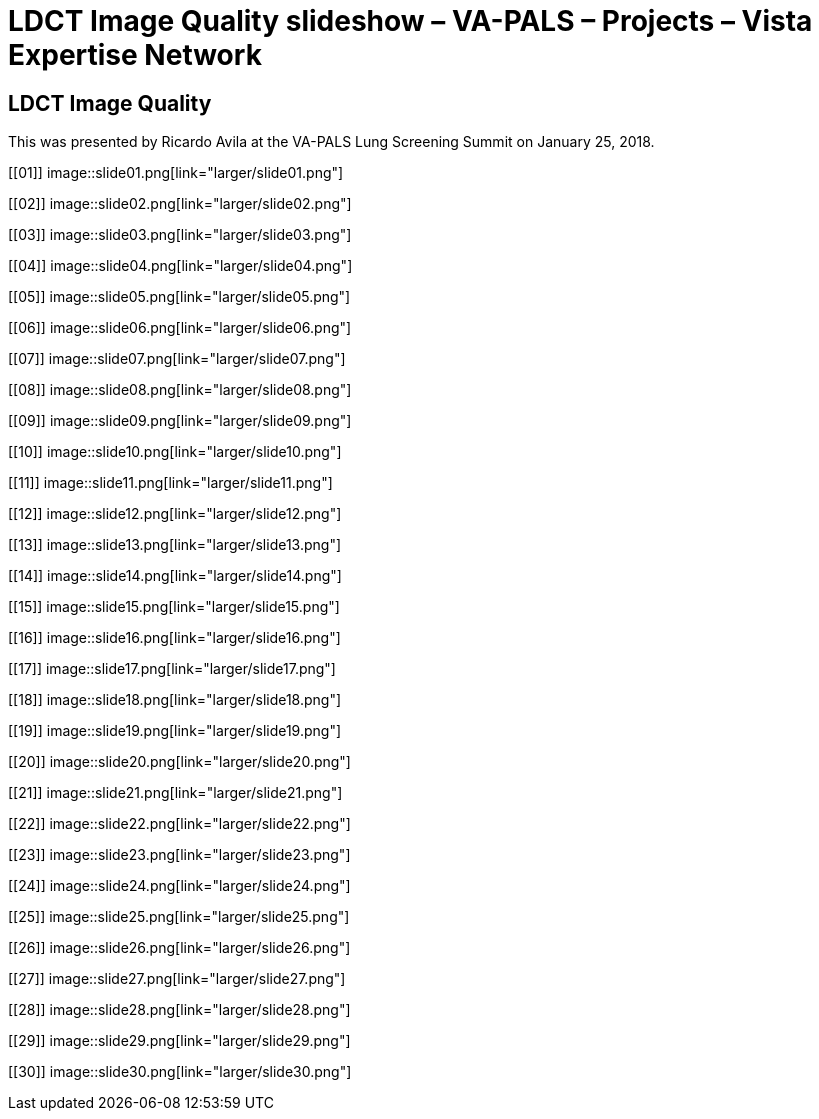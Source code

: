 :doctitle:    LDCT Image Quality slideshow – VA-PALS – Projects – Vista Expertise Network

== LDCT Image Quality

This was presented by Ricardo Avila at the VA-PALS Lung Screening Summit on
January{nbsp}25,{nbsp}2018.

+++<style>div.imageblock img { border: 1px solid #c0c0c0; }</style>+++

[[01]]
image::slide01.png[link="larger/slide01.png"]

[[02]]
image::slide02.png[link="larger/slide02.png"]

[[03]]
image::slide03.png[link="larger/slide03.png"]

[[04]]
image::slide04.png[link="larger/slide04.png"]

[[05]]
image::slide05.png[link="larger/slide05.png"]

[[06]]
image::slide06.png[link="larger/slide06.png"]

[[07]]
image::slide07.png[link="larger/slide07.png"]

[[08]]
image::slide08.png[link="larger/slide08.png"]

[[09]]
image::slide09.png[link="larger/slide09.png"]

[[10]]
image::slide10.png[link="larger/slide10.png"]

[[11]]
image::slide11.png[link="larger/slide11.png"]

[[12]]
image::slide12.png[link="larger/slide12.png"]

[[13]]
image::slide13.png[link="larger/slide13.png"]

[[14]]
image::slide14.png[link="larger/slide14.png"]

[[15]]
image::slide15.png[link="larger/slide15.png"]

[[16]]
image::slide16.png[link="larger/slide16.png"]

[[17]]
image::slide17.png[link="larger/slide17.png"]

[[18]]
image::slide18.png[link="larger/slide18.png"]

[[19]]
image::slide19.png[link="larger/slide19.png"]

[[20]]
image::slide20.png[link="larger/slide20.png"]

[[21]]
image::slide21.png[link="larger/slide21.png"]

[[22]]
image::slide22.png[link="larger/slide22.png"]

[[23]]
image::slide23.png[link="larger/slide23.png"]

[[24]]
image::slide24.png[link="larger/slide24.png"]

[[25]]
image::slide25.png[link="larger/slide25.png"]

[[26]]
image::slide26.png[link="larger/slide26.png"]

[[27]]
image::slide27.png[link="larger/slide27.png"]

[[28]]
image::slide28.png[link="larger/slide28.png"]

[[29]]
image::slide29.png[link="larger/slide29.png"]

[[30]]
image::slide30.png[link="larger/slide30.png"]

